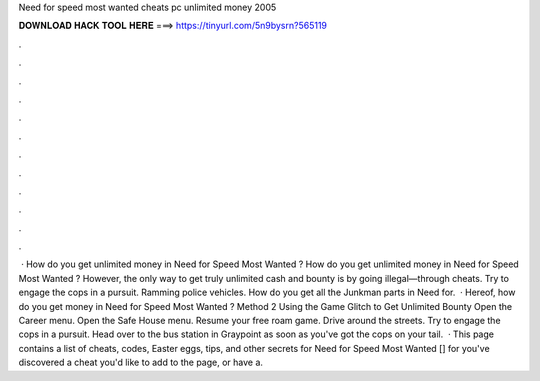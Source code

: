 Need for speed most wanted cheats pc unlimited money 2005

𝐃𝐎𝐖𝐍𝐋𝐎𝐀𝐃 𝐇𝐀𝐂𝐊 𝐓𝐎𝐎𝐋 𝐇𝐄𝐑𝐄 ===> https://tinyurl.com/5n9bysrn?565119

.

.

.

.

.

.

.

.

.

.

.

.

 · How do you get unlimited money in Need for Speed Most Wanted ? How do you get unlimited money in Need for Speed Most Wanted ? However, the only way to get truly unlimited cash and bounty is by going illegal—through cheats. Try to engage the cops in a pursuit. Ramming police vehicles. How do you get all the Junkman parts in Need for.  · Hereof, how do you get money in Need for Speed Most Wanted ? Method 2 Using the Game Glitch to Get Unlimited Bounty Open the Career menu. Open the Safe House menu. Resume your free roam game. Drive around the streets. Try to engage the cops in a pursuit. Head over to the bus station in Graypoint as soon as you've got the cops on your tail.  · This page contains a list of cheats, codes, Easter eggs, tips, and other secrets for Need for Speed Most Wanted [] for  you've discovered a cheat you'd like to add to the page, or have a.